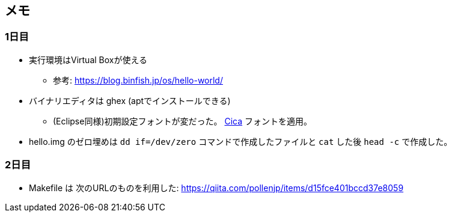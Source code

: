 == メモ

=== 1日目

* 実行環境はVirtual Boxが使える
** 参考: https://blog.binfish.jp/os/hello-world/
* バイナリエディタは ghex (aptでインストールできる)
** (Eclipse同様)初期設定フォントが変だった。 https://github.com/miiton/Cica[Cica] フォントを適用。
* hello.img のゼロ埋めは `dd if=/dev/zero` コマンドで作成したファイルと `cat` した後 `head -c` で作成した。

=== 2日目

* Makefile は 次のURLのものを利用した: https://qiita.com/pollenjp/items/d15fce401bccd37e8059

